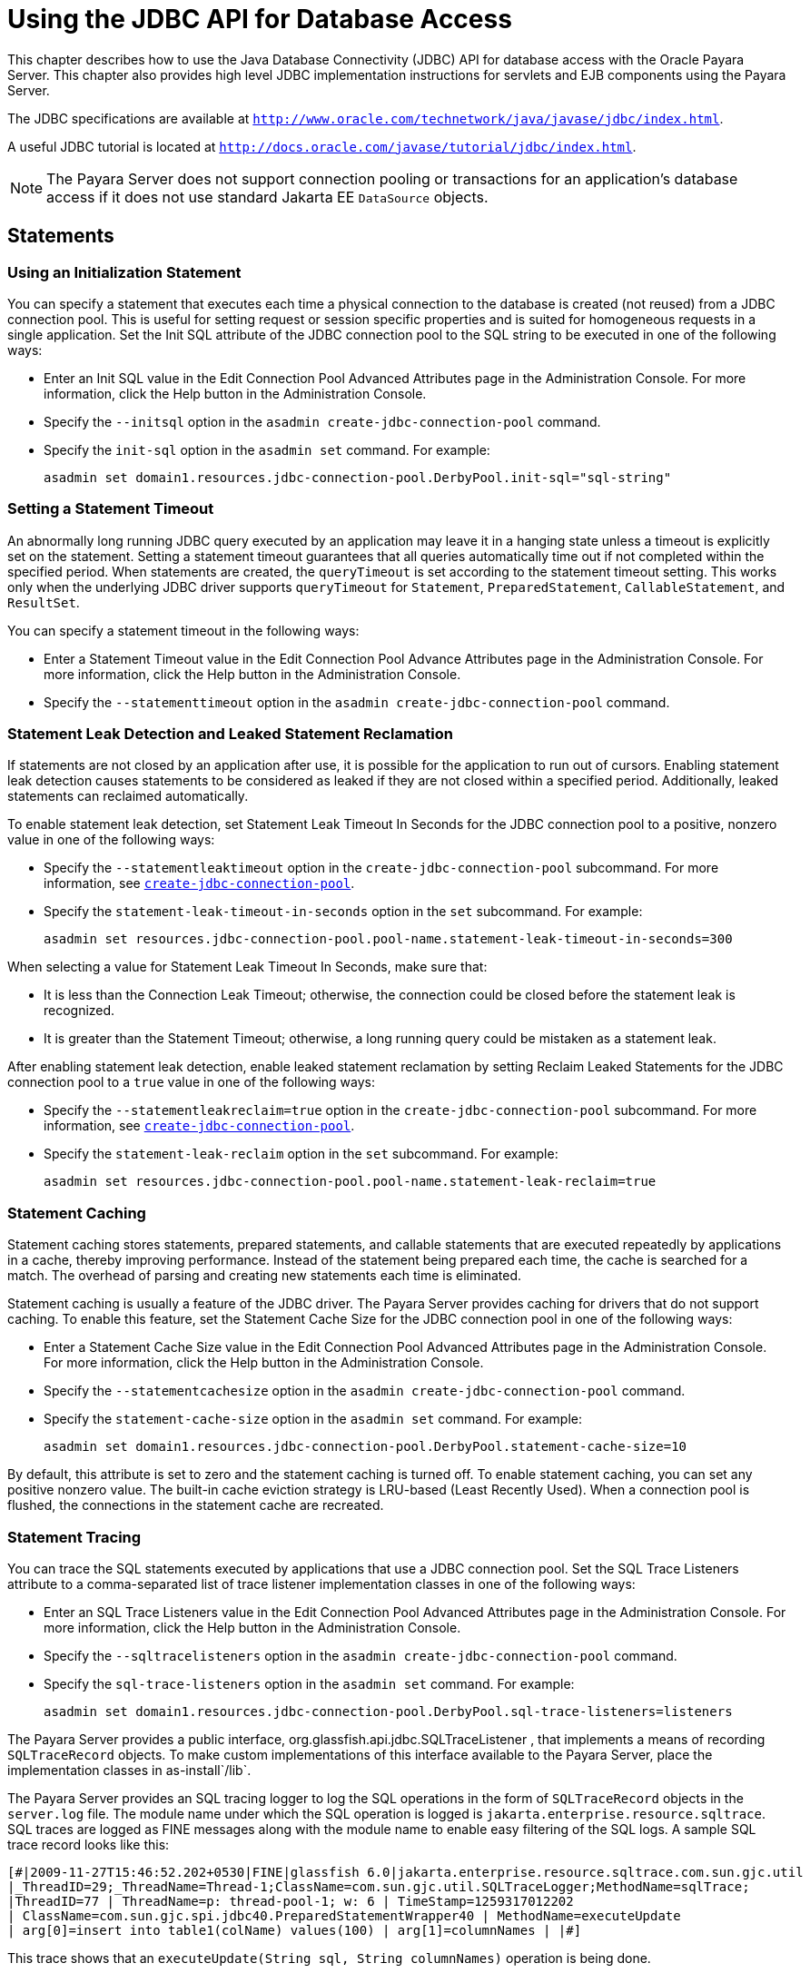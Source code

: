 [[using-the-jdbc-api-for-database-access]]
= Using the JDBC API for Database Access

This chapter describes how to use the Java Database Connectivity (JDBC) API for database access with the Oracle Payara Server.
This chapter also provides high level JDBC implementation instructions for servlets and EJB components using the Payara Server.

The JDBC specifications are available at `http://www.oracle.com/technetwork/java/javase/jdbc/index.html`.

A useful JDBC tutorial is located at `http://docs.oracle.com/javase/tutorial/jdbc/index.html`.

NOTE: The Payara Server does not support connection pooling or transactions for an application's database access if it does not use standard Jakarta EE `DataSource` objects.

[[statements]]
== Statements

[[using-an-initialization-statement]]
=== Using an Initialization Statement

You can specify a statement that executes each time a physical connection to the database is created (not reused) from a JDBC connection pool.
This is useful for setting request or session specific properties and is suited for homogeneous requests in a single application.
Set the Init SQL attribute of the JDBC connection pool to the SQL string to be executed in one of the following ways:

* Enter an Init SQL value in the Edit Connection Pool Advanced Attributes page in the Administration Console. For more information, click the Help button in the Administration Console.
* Specify the `--initsql` option in the `asadmin create-jdbc-connection-pool` command.
* Specify the `init-sql` option in the `asadmin set` command. For example:
+
[source,shell]
----
asadmin set domain1.resources.jdbc-connection-pool.DerbyPool.init-sql="sql-string"
----

[[setting-a-statement-timeout]]
=== Setting a Statement Timeout

An abnormally long running JDBC query executed by an application may leave it in a hanging state unless a timeout is explicitly set on the statement.
Setting a statement timeout guarantees that all queries automatically time out if not completed within the specified period.
When statements are created, the `queryTimeout` is set according to the statement timeout setting.
This works only when the underlying JDBC driver supports `queryTimeout` for `Statement`, `PreparedStatement`, `CallableStatement`, and `ResultSet`.

You can specify a statement timeout in the following ways:

* Enter a Statement Timeout value in the Edit Connection Pool Advance Attributes page in the Administration Console. For more information, click the Help button in the Administration Console.
* Specify the `--statementtimeout` option in the `asadmin create-jdbc-connection-pool` command.

[[statement-leak-detection-and-leaked-statement-reclamation]]
=== Statement Leak Detection and Leaked Statement Reclamation

If statements are not closed by an application after use, it is possible for the application to run out of cursors.
Enabling statement leak detection causes statements to be considered as leaked if they are not closed within a specified period. Additionally, leaked statements can
reclaimed automatically.

To enable statement leak detection, set Statement Leak Timeout In Seconds for the JDBC connection pool to a positive, nonzero value in one of the following ways:

* Specify the `--statementleaktimeout` option in the `create-jdbc-connection-pool` subcommand. For more information, see
xref:docs:reference-manual:create-jdbc-connection-pool.adoc[`create-jdbc-connection-pool`].
* Specify the `statement-leak-timeout-in-seconds` option in the `set` subcommand. For example:
+
[source,shell]
----
asadmin set resources.jdbc-connection-pool.pool-name.statement-leak-timeout-in-seconds=300
----

When selecting a value for Statement Leak Timeout In Seconds, make sure that:

* It is less than the Connection Leak Timeout; otherwise, the connection could be closed before the statement leak is recognized.
* It is greater than the Statement Timeout; otherwise, a long running query could be mistaken as a statement leak.

After enabling statement leak detection, enable leaked statement reclamation by setting Reclaim Leaked Statements for the JDBC connection pool to a `true` value in one of the following ways:

* Specify the `--statementleakreclaim=true` option in the `create-jdbc-connection-pool` subcommand. For more information, see xref:docs:reference-manual:create-jdbc-connection-pool.adoc[`create-jdbc-connection-pool`].
* Specify the `statement-leak-reclaim` option in the `set` subcommand. For example:
+
[source,shell]
----
asadmin set resources.jdbc-connection-pool.pool-name.statement-leak-reclaim=true
----

[[statement-caching]]
=== Statement Caching

Statement caching stores statements, prepared statements, and callable statements that are executed repeatedly by applications in a cache, thereby improving performance.
Instead of the statement being prepared each time, the cache is searched for a match. The overhead of parsing and creating new statements each time is eliminated.

Statement caching is usually a feature of the JDBC driver. The Payara Server provides caching for drivers that do not support caching.
To enable this feature, set the Statement Cache Size for the JDBC connection pool in one of the following ways:

* Enter a Statement Cache Size value in the Edit Connection Pool Advanced Attributes page in the Administration Console. For more information, click the Help button in the Administration Console.
* Specify the `--statementcachesize` option in the `asadmin create-jdbc-connection-pool` command.
* Specify the `statement-cache-size` option in the `asadmin set` command. For example:
+
[source,shell]
----
asadmin set domain1.resources.jdbc-connection-pool.DerbyPool.statement-cache-size=10
----

By default, this attribute is set to zero and the statement caching is turned off.
To enable statement caching, you can set any positive nonzero value. The built-in cache eviction strategy is LRU-based (Least Recently Used).
When a connection pool is flushed, the connections in the statement cache are recreated.

[[statement-tracing]]
=== Statement Tracing

You can trace the SQL statements executed by applications that use a JDBC connection pool. Set the SQL Trace Listeners attribute to a comma-separated list of trace listener
implementation classes in one of the following ways:

* Enter an SQL Trace Listeners value in the Edit Connection Pool Advanced Attributes page in the Administration Console. For more information, click the Help button in the Administration Console.
* Specify the `--sqltracelisteners` option in the `asadmin create-jdbc-connection-pool` command.
* Specify the `sql-trace-listeners` option in the `asadmin set` command. For example:
+
[source,shell]
----
asadmin set domain1.resources.jdbc-connection-pool.DerbyPool.sql-trace-listeners=listeners
----

The Payara Server provides a public interface, org.glassfish.api.jdbc.SQLTraceListener , that implements a means of recording `SQLTraceRecord` objects.
To make custom implementations of this interface available to the Payara Server, place the implementation classes in as-install`/lib`.

The Payara Server provides an SQL tracing logger to log the SQL operations in the form of `SQLTraceRecord` objects in the `server.log` file.
The module name under which the SQL operation is logged is `jakarta.enterprise.resource.sqltrace`.
SQL traces are logged as FINE messages along with the module name to enable easy filtering of the SQL logs. A sample SQL trace record looks like this:

[source,shell]
----
[#|2009-11-27T15:46:52.202+0530|FINE|glassfish 6.0|jakarta.enterprise.resource.sqltrace.com.sun.gjc.util
|_ThreadID=29;_ThreadName=Thread-1;ClassName=com.sun.gjc.util.SQLTraceLogger;MethodName=sqlTrace;
|ThreadID=77 | ThreadName=p: thread-pool-1; w: 6 | TimeStamp=1259317012202 
| ClassName=com.sun.gjc.spi.jdbc40.PreparedStatementWrapper40 | MethodName=executeUpdate 
| arg[0]=insert into table1(colName) values(100) | arg[1]=columnNames | |#]
----

This trace shows that an `executeUpdate(String sql, String columnNames)` operation is being done.

When SQL statement tracing is enabled and JDBC connection pool monitoring is enabled, Payara Server maintains a tracing cache of recent queries and their frequency of use.
The following JDBC connection pool properties can be configured to control this cache and the monitoring statistics available from it:

`time-to-keep-queries-in-minutes`::
  Specifies how long in minutes to keep a query in the tracing cache,   tracking its frequency of use. The default value is 5 minutes.
`number-of-top-queries-to-report`::
  Specifies how many of the most used queries, in frequency order, are   listed the monitoring report. The default value is 10 queries.

Set these parameters in one of the following ways:

* Add them as properties in the Edit JDBC Connection Pool Properties page in the Administration Console. For more information, click the Help button in the Administration Console.
* Specify them using the `--property` option in the `create-jdbc-connection-pool` subcommand. For more information, see
xref:docs:reference-manual:create-jdbc-connection-pool.adoc[`create-jdbc-connection-pool`].
* Set them using the `set` subcommand. For example:
+
[source,shell]
----
asadmin set resources.jdbc-connection-pool.pool-name.property.time-to-keep-queries-in-minutes=10
----

[[connections]]
== Connections

[[transparent-pool-reconfiguration]]
=== Transparent Pool Reconfiguration

When the properties or attributes of a JDBC connection pool are changed, the connection pool is destroyed and re-created. Normally, applications using the connection pool
must be redeployed as a consequence. This restriction can be avoided by enabling transparent JDBC connection pool reconfiguration. When this feature is enabled, applications
do not need to be redeployed. Instead, requests for a new connections are blocked until the reconfiguration operation completes. Connection requests from any
in-flight transactions are served using the old pool configuration so as to complete the transaction. Then, connections are created using the pool's new configuration,
and any blocked connection requests are served with connections from the re-created pool.

To enable transparent JDBC connection pool reconfiguration, set the `dynamic-reconfiguration-wait-timeout-in-seconds` property of the JDBC connection pool to a positive,
nonzero value in one of the following ways:

* Add it as a property in the Edit JDBC Connection Pool Properties page in the Administration Console. For more information, click the Help button in the Administration Console.
* Specify it using the `--property` option in the `create-jdbc-connection-pool` subcommand. For more information,
see xref:docs:reference-manual:create-jdbc-connection-pool.adoc[`create-jdbc-connection-pool`].
* Set it using the `set` subcommand. For example:
+
[source,shell]
----
asadmin set resources.jdbc-connection-pool.pool-name.property.dynamic-reconfiguration-wait-timeout-in-seconds=15
----

This property specifies the time in seconds to wait for in-use connections to close and in-flight transactions to complete. Any connections in use or transaction in flight past this time must be retried.

[[disabling-pooling]]
=== Disabling Pooling

To disable connection pooling, set the Pooling attribute to false. The default is true. You can enable or disable connection pooling in one of the following ways:

* Enter a Pooling value in the Edit Connection Pool Advanced Attributes page in the Administration Console. For more information, click the Help button in the Administration Console.
* Specify the `--pooling` option in the `asadmin create-jdbc-connection-pool` command.
* Specify the `pooling` option in the `asadmin set` command. For example:
+
[source,shell]
----
asadmin set domain1.resources.jdbc-connection-pool.DerbyPool.pooling=false
----

The `pooling` option and the system property `com.sun.enterprise.connectors.SwitchoffACCConnectionPooling`, which turns off connection pooling in the Application Client Container, do not affect each other.

An exception is thrown if `associate-with-thread` is set to `true` and pooling is disabled. An exception is thrown if you attempt to flush a connection pool when pooling is
disabled. A warning is logged if the following attributes are used, because they are useful only in a pooled environment:

* `connection-validation`
* `validate-atmost-once-period`
* `match-connections`
* `max-connection-usage`
* `idle-timeout`

[[associating-connections-with-threads]]
=== Associating Connections with Threads

To associate connections with a thread, set the Associate With Thread attribute to `true`. The default is `false`. A `true` setting allows connections to be saved as `ThreadLocal` in the calling thread.
Connections get reclaimed only when the calling thread dies or when the calling thread is not in use and the pool has run out of connections.
If the setting is `false`, the thread must obtain a connection from the pool each time the thread requires a connection.

The Associate With Thread attribute associates connections with a thread such that when the same thread is in need of connections,
it can reuse the connections already associated with that thread. In this case, the overhead of getting connections from the pool is avoided.
However, when this value is set to `true`, you should verify that the value of the Max Pool Size attribute is comparable to the Max Thread Pool Size attribute of the thread pool.
If the Max Thread Pool Size value is much higher than the Max Pool Size value, a lot of time is spent associating connections with a new thread after dissociating them from an
older one. Use this attribute in cases where the thread pool should reuse connections to avoid this overhead.

You can set the Associate With Thread attribute in the following ways:

* Enter an Associate With Thread value in the Edit Connection Pool Advanced Attributes page in the Administration Console. For more information, click the Help button in the Administration Console.
* Specify the `--associatewiththread` option in the `asadmin create-jdbc-connection-pool` command.
* Specify the `associate-with-thread` option in the `asadmin set` command. For example:
+
[source,shell]
----
asadmin set domain1.resources.jdbc-connection-pool.DerbyPool.associate-with-thread=true
----

[[custom-connection-validation]]
=== Custom Connection Validation

You can specify a custom implementation for Connection Validation that is faster or optimized for a specific database.
Set the Validation Method attribute to the value `custom-validation`. (Other validation methods available are `table` (the default), `auto-commit`, and `meta-data`).
The Payara Server provides a public interface, org.glassfish.api.jdbc.ConnectionValidation, which you can implement to plug in your implementation.
A new attribute, Validation Classname, specifies the fully qualified name of the class that implements the ConnectionValidation interface.
The Validation Classname attribute is required if Connection Validation is enabled and Validation Method is set to Custom Validation.

To enable this feature, set Connection Validation, Validation Method, and Validation Classname for the JDBC connection pool in one of the following ways:

* Enter Connection Validation, Validation Method, and Validation Classname values in the Edit Connection Pool Advanced Attributes page in the Administration Console.
You can select from among validation class names for common databases in the Validation Classname field. For more information, click the Help button in the Administration Console.
* Specify the `--isconnectionvalidatereq`, `--validationmethod`, and `--validationclassname` options in the `asadmin create-jdbc-connection-pool` command.
* Specify the `is-connection-validation-required`, `connection-validation-method`, and `validation-classname` options in the `asadmin set` command. For example:
+
[source,shell]
----
asadmin set domain1.resources.jdbc-connection-pool.MyPool.is-connection-validation-required=true
asadmin set domain1.resources.jdbc-connection-pool.MyPool.connection-validation-method=custom-validation
asadmin set domain1.resources.jdbc-connection-pool.MyPool.validation-classname=impl-class
----

By default, optimized validation mechanisms are provided for DB2, Apache Derby, MSSQL, MySQL, Oracle, PostgreSQL and Sybase databases.
Additionally, for JDBC 4.0 compliant database drivers, a validation mechanism is provided that uses the `Connection.isValid(0)` implementation.

[[sharing-connections]]
=== Sharing Connections

When multiple connections acquired by an application use the same JDBC resource, the connection pool provides connection sharing within the same transaction scope.
For example, suppose Bean A starts a transaction and obtains a connection, then calls a method in Bean B.
If Bean B acquires a connection to the same JDBC resource with the same sign-on information, and if Bean A completes the transaction, the connection can be shared.

Connections obtained through a resource are shared only if the resource reference declared by the Jakarta EE component allows it to be shareable.
This is specified in a component's deployment descriptor by setting the `res-sharing-scope` element to `Shareable` for the particular resource reference.
To turn off connection sharing, set `res-sharing-scope` to `Unshareable`.

For general information about connections and JDBC URLs, see "xref:docs:administration-guide:jdbc.adoc#administering-database-connectivity[Administering Database Connectivity]" in Payara Server Administration Guide.

[[marking-bad-connections]]
=== Marking Bad Connections

The `DataSource` implementation in the Payara Server provides a `markConnectionAsBad` method. A marked bad connection is removed from its connection pool when it is closed. The method signature is as follows:

[source,java]
----
public void markConnectionAsBad(java.sql.Connection con)
----

For example:

[source,java]
----
com.sun.appserv.jdbc.DataSource ds=
   (com.sun.appserv.jdbc.DataSource)context.lookup("dataSource");
Connection con = ds.getConnection();
Statement stmt = null;
try{
   stmt = con.createStatement();
   stmt.executeUpdate("Update");
}
catch (BadConnectionException e){
   ds.markConnectionAsBad(con) //marking it as bad for removal
}
finally{
   stmt.close();    
   con.close(); //Connection will be destroyed during close.
}
----

[[handling-invalid-connections]]
=== Handling Invalid Connections

If a `ConnectionErrorOccured` event occurs, the Payara Server considers the connection invalid and removes the connection from the connection pool.
Typically, a JDBC driver generates a `ConnectionErrorOccured` event when it finds a `ManagedConnection` object unusable.
Reasons can be database failure, network failure with the database, fatal problems with the connection pool, and so on.

If the `fail-all-connections` setting in the connection pool configuration is set to `true`, and a single connection fails, all connections are closed and recreated.
If this setting is `false`, individual connections are recreated only when they are used. The default is `false`.

The `is-connection-validation-required` setting specifies whether connections have to be validated before being given to the application.
If a resource's validation fails, it is destroyed, and a new resource is created and returned. The default is `false`.

The `prefer-validate-over-recreate` property specifies that validating idle connections is preferable to closing them.
This property has no effect on non-idle connections. If set to `true`, idle connections are validated during pool resizing, and only those found to be invalid are destroyed and recreated.
If `false`, all idle connections are destroyed and recreated during pool resizing. The default is `false`.

You can set the `fail-all-connections`, `is-connection-validation-required`, and `prefer-validate-over-recreate` configuration settings during creation of a JDBC connection pool.
Or, you can use the `asadmin set` command to dynamically reconfigure a setting. For example:

[source,shell]
----
asadmin set server.resources.jdbc-connection-pool.JCPool1.fail-all-connections="true"
asadmin set server.resources.jdbc-connection-pool.JCPool1.is-connection-validation-required="true"
asadmin set server.resources.jdbc-connection-pool.JCPool1.property.prefer-validate-over-recreate="true"
----

The interface ValidatingManagedConnectionFactory exposes the method `getInvalidConnections` to allow retrieval of the invalid connections.
The Payara Server checks if the JDBC driver implements this interface, and if it does, invalid connections are removed when the connection pool is resized.

[[connection-wrapping]]
== Connection Wrapping

[[wrapping-connections]]
=== Wrapping Connections

If the Wrap JDBC Objects option is `true` (the default), wrapped JDBC objects are returned for `Statement`, `PreparedStatement`, `CallableStatement`, `ResultSet`, and `DatabaseMetaData`.

This option ensures that `Statement.getConnection()` is the same as `DataSource.getConnection()`. Therefore, this option should be `true` when both `Statement.getConnection()` and
`DataSource.getConnection()` are done.

You can specify the Wrap JDBC Objects option in the following ways:

* Check or uncheck the Wrap JDBC Objects box on the Edit Connection Pool Advanced Attributes page in the Administration Console. For more information, click the Help button in the Administration Console.
* Specify the `--wrapjdbcobjects` option in the `asadmin create-jdbc-connection-pool` command.

[[obtaining-a-physical-connection-from-a-wrapped-connection]]
=== Obtaining a Physical Connection From a Wrapped Connection

The `DataSource` implementation in the Payara Server provides a `getConnection` method that retrieves the JDBC driver's `SQLConnection` from the Payara Server's `Connection` wrapper.
The method signature is as follows:

[source,java]
----
public java.sql.Connection getConnection(java.sql.Connection con) 
throws java.sql.SQLException
----

For example:

[source,java]
----
InitialContext ctx = new InitialContext();
com.sun.appserv.jdbc.DataSource ds = (com.sun.appserv.jdbc.DataSource) 
   ctx.lookup("jdbc/MyBase");
Connection con = ds.getConnection();
Connection drivercon = ds.getConnection(con); //get physical connection from wrapper
// Do db operations.
// Do not close driver connection.
con.close(); // return wrapped connection to pool.
----

[[using-the-connection.unwrap-method]]
=== Using the `Connection.unwrap()` Method

Using the `Connection.unwrap()` method on a vendor-provided interface returns an object or a wrapper object implementing the vendor-provided
interface, which the application can make use of to do vendor-specific database operations. Use the `Connection.isWrapperFor()` method on a vendor-provided interface
to check whether the connection can provide an implementation of the vendor-provided interface. Check the JDBC driver vendor's documentation for information on these interfaces.

[[allowing-non-component-callers]]
== Allowing Non-Component Callers

You can allow non-Jakarta-EE components, such as servlet filters, lifecycle modules, and third party persistence managers, to use this JDBC connection pool.
The returned connection is automatically enlisted with the transaction context obtained from the transaction manager.
Standard Jakarta EE components can also use such pools.
Connections obtained by non-component callers are not automatically closed at the end of a transaction by the container. They must be explicitly closed by the caller.

You can enable non-component callers in the following ways:

* Check the Allow Non Component Callers box on the Edit Connection Pool Advanced Attributes page in the Administration Console. The default is `false`. For more information,
click the Help button in the Administration Console.
* Specify the `--allownoncomponentcallers` option in the `asadmin create-jdbc-connection-pool` command.
* Specify the `allow-non-component-callers` option in the `asadmin set` command. For example:
+
[source,shell]
----
asadmin set domain1.resources.jdbc-connection-pool.DerbyPool.allow-non-component-callers=true
----
* Create a JDBC resource with a `__pm` suffix.

Accessing a `DataSource` using the `Synchronization.beforeCompletion()` method requires setting Allow Non Component Callers to `true`. For more
information about the Transaction Synchronization Registry, see xref:docs:application-development-guide:transaction-service.adoc#the-transaction-manager-the-transaction-synchronization-registry-and-usertransaction[The Transaction Manager, the Transaction Synchronization Registry, and `UserTransaction`].

[[using-application-scoped-resources]]
== Using Application-Scoped Resources

You can define an application-scoped database or other resource for an enterprise application, web module, EJB module, connector module, or application client module by supplying a `payara-resources.xml` deployment descriptor file.
For details, see "xref:docs:application-deployment-guide:deploying-applications.adoc#application-scoped-resources[Application-Scoped Resources]" in Payara Server Application Deployment Guide.

[[restrictions-and-optimizations]]
== Restrictions and Optimizations

This section discusses restrictions and performance optimizations that affect using the JDBC API.

[[disabling-stored-procedure-creation-on-sybase]]
=== Disabling Stored Procedure Creation on Sybase

By default, DataDirect and Oracle JDBC drivers for Sybase databases create a stored procedure for each parameterized `PreparedStatement`.
On the Payara Server, exceptions are thrown when primary key identity generation is attempted.
To disable the creation of these stored procedures, set the property `PrepareMethod=direct` for the JDBC connection pool.
